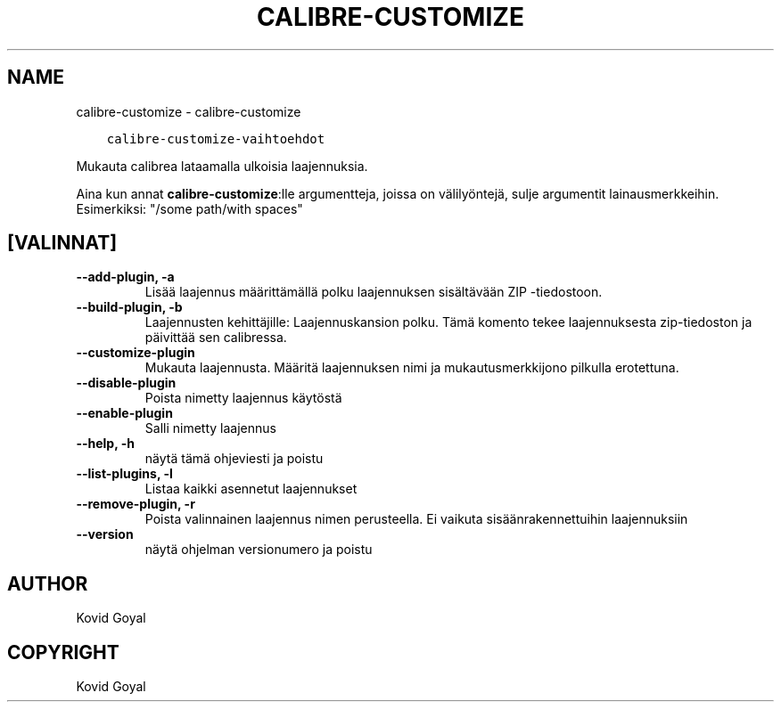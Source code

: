 .\" Man page generated from reStructuredText.
.
.
.nr rst2man-indent-level 0
.
.de1 rstReportMargin
\\$1 \\n[an-margin]
level \\n[rst2man-indent-level]
level margin: \\n[rst2man-indent\\n[rst2man-indent-level]]
-
\\n[rst2man-indent0]
\\n[rst2man-indent1]
\\n[rst2man-indent2]
..
.de1 INDENT
.\" .rstReportMargin pre:
. RS \\$1
. nr rst2man-indent\\n[rst2man-indent-level] \\n[an-margin]
. nr rst2man-indent-level +1
.\" .rstReportMargin post:
..
.de UNINDENT
. RE
.\" indent \\n[an-margin]
.\" old: \\n[rst2man-indent\\n[rst2man-indent-level]]
.nr rst2man-indent-level -1
.\" new: \\n[rst2man-indent\\n[rst2man-indent-level]]
.in \\n[rst2man-indent\\n[rst2man-indent-level]]u
..
.TH "CALIBRE-CUSTOMIZE" "1" "helmikuuta 09, 2024" "7.5.0" "calibre"
.SH NAME
calibre-customize \- calibre-customize
.INDENT 0.0
.INDENT 3.5
.sp
.nf
.ft C
calibre\-customize\-vaihtoehdot
.ft P
.fi
.UNINDENT
.UNINDENT
.sp
Mukauta calibrea lataamalla ulkoisia laajennuksia.
.sp
Aina kun annat \fBcalibre\-customize\fP:lle argumentteja, joissa on välilyöntejä, sulje argumentit lainausmerkkeihin. Esimerkiksi: \(dq/some path/with spaces\(dq
.SH [VALINNAT]
.INDENT 0.0
.TP
.B \-\-add\-plugin, \-a
Lisää laajennus määrittämällä polku laajennuksen sisältävään ZIP \-tiedostoon.
.UNINDENT
.INDENT 0.0
.TP
.B \-\-build\-plugin, \-b
Laajennusten kehittäjille: Laajennuskansion polku. Tämä komento tekee laajennuksesta zip\-tiedoston ja päivittää sen calibressa.
.UNINDENT
.INDENT 0.0
.TP
.B \-\-customize\-plugin
Mukauta laajennusta. Määritä laajennuksen nimi ja mukautusmerkkijono pilkulla erotettuna.
.UNINDENT
.INDENT 0.0
.TP
.B \-\-disable\-plugin
Poista nimetty laajennus käytöstä
.UNINDENT
.INDENT 0.0
.TP
.B \-\-enable\-plugin
Salli nimetty laajennus
.UNINDENT
.INDENT 0.0
.TP
.B \-\-help, \-h
näytä tämä ohjeviesti ja poistu
.UNINDENT
.INDENT 0.0
.TP
.B \-\-list\-plugins, \-l
Listaa kaikki asennetut laajennukset
.UNINDENT
.INDENT 0.0
.TP
.B \-\-remove\-plugin, \-r
Poista valinnainen laajennus nimen perusteella. Ei vaikuta sisäänrakennettuihin laajennuksiin
.UNINDENT
.INDENT 0.0
.TP
.B \-\-version
näytä ohjelman versionumero ja poistu
.UNINDENT
.SH AUTHOR
Kovid Goyal
.SH COPYRIGHT
Kovid Goyal
.\" Generated by docutils manpage writer.
.

